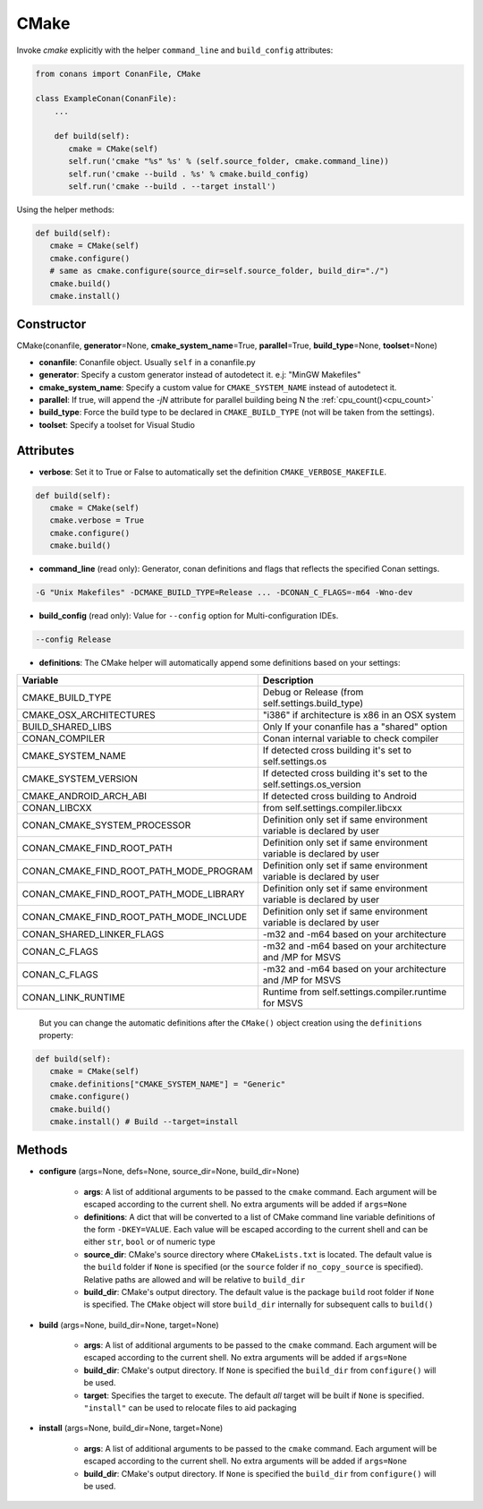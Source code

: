 .. _cmake_reference:


CMake
=====

Invoke `cmake` explicitly with the helper ``command_line`` and ``build_config`` attributes:

.. code-block:: python

   from conans import ConanFile, CMake

   class ExampleConan(ConanFile):
       ...

       def build(self):
          cmake = CMake(self)
          self.run('cmake "%s" %s' % (self.source_folder, cmake.command_line))
          self.run('cmake --build . %s' % cmake.build_config)
          self.run('cmake --build . --target install')


Using the helper methods:


.. code-block:: python

   def build(self):
      cmake = CMake(self)
      cmake.configure()
      # same as cmake.configure(source_dir=self.source_folder, build_dir="./")
      cmake.build()
      cmake.install()




Constructor
-----------

CMake(conanfile, **generator**\=None, **cmake_system_name**\=True, **parallel**\=True, **build_type**\=None, **toolset**\=None)

- **conanfile**: Conanfile object. Usually ``self`` in a conanfile.py
- **generator**: Specify a custom generator instead of autodetect it. e.j: "MinGW Makefiles"
- **cmake_system_name**: Specify a custom value for ``CMAKE_SYSTEM_NAME`` instead of autodetect it.
- **parallel**: If true, will append the `-jN` attribute for parallel building being N the :ref:`cpu_count()<cpu_count>`
- **build_type**: Force the build type to be declared in ``CMAKE_BUILD_TYPE`` (not will be taken from the settings).
- **toolset**: Specify a toolset for Visual Studio


Attributes
----------

- **verbose**: Set it to True or False to automatically set the definition ``CMAKE_VERBOSE_MAKEFILE``.


.. code-block:: python


   def build(self):
      cmake = CMake(self)
      cmake.verbose = True
      cmake.configure()
      cmake.build()

- **command_line** (read only): Generator, conan definitions and flags that reflects the specified Conan settings.

.. code-block:: text

     -G "Unix Makefiles" -DCMAKE_BUILD_TYPE=Release ... -DCONAN_C_FLAGS=-m64 -Wno-dev

- **build_config** (read only): Value for ``--config`` option for Multi-configuration IDEs.

.. code-block:: text

    --config Release

- **definitions**: The CMake helper will automatically append some definitions based on your settings:

+-------------------------------------------+--------------------------------------------------------------------------+
| Variable                                  | Description                                                              |
+===========================================+==========================================================================+
| CMAKE_BUILD_TYPE                          |  Debug or Release (from self.settings.build_type)                        |
+-------------------------------------------+--------------------------------------------------------------------------+
| CMAKE_OSX_ARCHITECTURES                   |  "i386" if architecture is x86 in an OSX system                          |
+-------------------------------------------+--------------------------------------------------------------------------+
| BUILD_SHARED_LIBS                         |  Only If your conanfile has a "shared" option                            |
+-------------------------------------------+--------------------------------------------------------------------------+
| CONAN_COMPILER                            |  Conan internal variable to check compiler                               |
+-------------------------------------------+--------------------------------------------------------------------------+
| CMAKE_SYSTEM_NAME                         |  If detected cross building it's set to self.settings.os                 |
+-------------------------------------------+--------------------------------------------------------------------------+
| CMAKE_SYSTEM_VERSION                      |  If detected cross building it's set to the self.settings.os_version     |
+-------------------------------------------+--------------------------------------------------------------------------+
| CMAKE_ANDROID_ARCH_ABI                    |  If detected cross building to Android                                   |
+-------------------------------------------+--------------------------------------------------------------------------+
| CONAN_LIBCXX                              |  from self.settings.compiler.libcxx                                      |
+-------------------------------------------+--------------------------------------------------------------------------+
| CONAN_CMAKE_SYSTEM_PROCESSOR              |  Definition only set if same environment variable is declared by user    |
+-------------------------------------------+--------------------------------------------------------------------------+
| CONAN_CMAKE_FIND_ROOT_PATH                |  Definition only set if same environment variable is declared by user    |
+-------------------------------------------+--------------------------------------------------------------------------+
| CONAN_CMAKE_FIND_ROOT_PATH_MODE_PROGRAM   |  Definition only set if same environment variable is declared by user    |
+-------------------------------------------+--------------------------------------------------------------------------+
| CONAN_CMAKE_FIND_ROOT_PATH_MODE_LIBRARY   |  Definition only set if same environment variable is declared by user    |
+-------------------------------------------+--------------------------------------------------------------------------+
| CONAN_CMAKE_FIND_ROOT_PATH_MODE_INCLUDE   |  Definition only set if same environment variable is declared by user    |
+-------------------------------------------+--------------------------------------------------------------------------+
| CONAN_SHARED_LINKER_FLAGS                 |  -m32 and -m64 based on your architecture                                |
+-------------------------------------------+--------------------------------------------------------------------------+
| CONAN_C_FLAGS                             |  -m32 and -m64 based on your architecture and /MP for MSVS               |
+-------------------------------------------+--------------------------------------------------------------------------+
| CONAN_C_FLAGS                             |  -m32 and -m64 based on your architecture and /MP for MSVS               |
+-------------------------------------------+--------------------------------------------------------------------------+
| CONAN_LINK_RUNTIME                        |  Runtime from self.settings.compiler.runtime for MSVS                    |
+-------------------------------------------+--------------------------------------------------------------------------+

  But you can change the automatic definitions after the ``CMake()`` object creation using the ``definitions`` property:

.. code-block:: python

   def build(self):
      cmake = CMake(self)
      cmake.definitions["CMAKE_SYSTEM_NAME"] = "Generic"
      cmake.configure()
      cmake.build()
      cmake.install() # Build --target=install


Methods
-------

- **configure** (args=None, defs=None, source_dir=None, build_dir=None)

    - **args**: A list of additional arguments to be passed to the ``cmake`` command. Each argument will be escaped according to the current shell. No extra arguments will be added if ``args=None``
    - **definitions**: A dict that will be converted to a list of CMake command line variable definitions of the form ``-DKEY=VALUE``. Each value will be escaped according to the current shell and can be either ``str``, ``bool`` or of numeric type
    - **source_dir**: CMake's source directory where ``CMakeLists.txt`` is located. The default value is the ``build`` folder if ``None`` is specified (or the ``source`` folder if ``no_copy_source`` is specified). Relative paths are allowed and will be relative to ``build_dir``
    - **build_dir**: CMake's output directory. The default value is the package ``build`` root folder if ``None`` is specified. The ``CMake`` object will store ``build_dir`` internally for subsequent calls to ``build()``

- **build** (args=None, build_dir=None, target=None)

    - **args**: A list of additional arguments to be passed to the ``cmake`` command. Each argument will be escaped according to the current shell. No extra arguments will be added if ``args=None``
    - **build_dir**: CMake's output directory. If ``None`` is specified the ``build_dir`` from ``configure()`` will be used.
    - **target**: Specifies the target to execute. The default *all* target will be built if ``None`` is specified. ``"install"`` can be used to relocate files to aid packaging

- **install** (args=None, build_dir=None, target=None)

    - **args**: A list of additional arguments to be passed to the ``cmake`` command. Each argument will be escaped according to the current shell. No extra arguments will be added if ``args=None``
    - **build_dir**: CMake's output directory. If ``None`` is specified the ``build_dir`` from ``configure()`` will be used.
